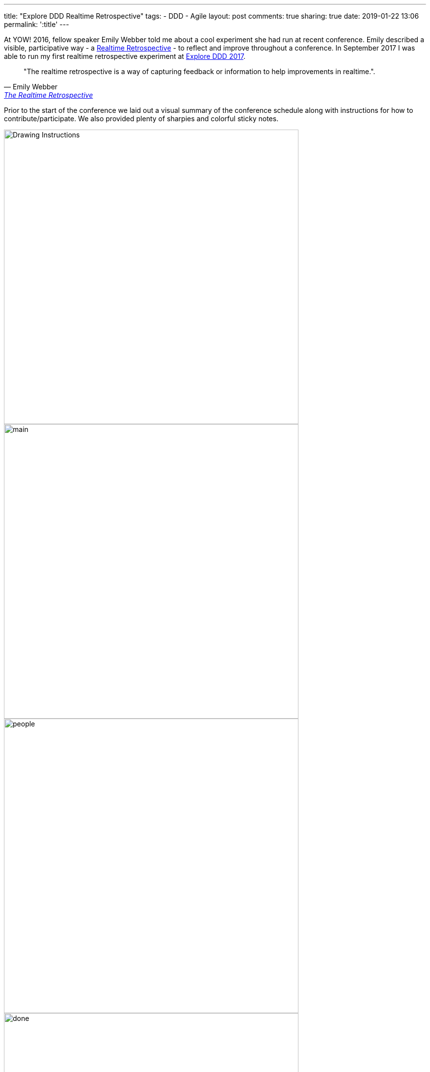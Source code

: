 ---
title: "Explore DDD Realtime Retrospective"
tags:
- DDD
- Agile
layout: post
comments: true
sharing: true
date: 2019-01-22 13:06
permalink: ':title'
---

At YOW! 2016, fellow speaker Emily Webber told me about a cool experiment she had run at recent conference. Emily described a visible, participative way - a https://emilywebber.co.uk/the-realtime-retrospective[Realtime Retrospective] - to reflect and improve throughout a conference. In September 2017 I was able to run my first realtime retrospective experiment at http://exploreddd.com/2017[Explore DDD 2017].

[quote, Emily Webber, 'https://emilywebber.co.uk/the-realtime-retrospective[The Realtime Retrospective]']
____
"The realtime retrospective is a way of capturing feedback or information to help improvements in realtime.".
____

Prior to the start of the conference we laid out a visual summary of the conference schedule along with instructions for how to contribute/participate. We also provided plenty of sharpies and colorful sticky notes.

image::/assets/realtime-retro/drawing.jpg[Drawing Instructions,600]
image::/assets/realtime-retro/main.jpg[,600]

image::/assets/realtime-retro/people.jpg[,600]

image::/assets/realtime-retro/done.jpg[,600]
image::/assets/realtime-retro/friday.jpg[,600]

We placed the conference schedule on the wall in the main conference space area where everyone would be passing by to maximize exposure. During the conference opening and also prior to each keynote we reminded and encouraged attendees to contribute. It didn't take long for attendees to start posting and interacting with the timeline.

We had conference staff and volunteers keeping an eye on the timeline so negative things got resolved almost immediately and marked as done. We used Slack as a backchannel to coordinate this through the volunteers. We also used the main conference Slack channel and Twitter for some of the questions, such as whether videos of the talks would be available  after the conference.  Venue staff also liked being notified of issues so they could deal with them quickly. The overall sense of participation, openness and responsiveness generated by the timeline was high value for organizers, volunteers, speakers and attendees alike.

image::/assets/realtime-retro/negatives.jpg[,600]

For example, a problem with not enough soap in the mensroom was fixed within five minutes, and we resolved most AV and venue-related issues very quickly. Things that couldn't be fixed or improved were marked on the timeline and noted for next time. Since we were dealing with questions and issues in near-realtime and visually marking them on the wall, it was clear to attendees that things were improving.

As a conference leadership we felt it was very successful, so we employed it again last year for Explore DDD 2018 and once again were very happy with how well it worked.

image::/assets/realtime-retro/opening.jpg[]
image::/assets/realtime-retro/keynote.jpg[]

We've heard good things from speakers both years about the value of the immediate feedback. One of our 2017 speakers was so encouraged by the feedback he kept his sticky note comments as a memento after the conference. Here's some tweets from http://exploreddd.com/2018[Explore DDD 2018 speakers] sharing their feedback:

++++
<blockquote class="twitter-tweet" data-lang="en"><p lang="en" dir="ltr">Sometimes you just get it all ... all the positive feedback that keeps you going. And then all the nuanced personal feedback that helps you make the progress! Thank you <a href="https://twitter.com/ExploreDDD?ref_src=twsrc%5Etfw">@ExploreDDD</a>! You were simply awesome and you made me happy! <a href="https://twitter.com/hashtag/eddd?src=hash&amp;ref_src=twsrc%5Etfw">#eddd</a> <a href="https://t.co/og3uly4qGP">pic.twitter.com/og3uly4qGP</a></p>&mdash; Martin Schimak (@martinschimak) <a href="https://twitter.com/martinschimak/status/1040993075038957568?ref_src=twsrc%5Etfw">September 15, 2018</a></blockquote>
<script async src="https://platform.twitter.com/widgets.js" charset="utf-8"></script>

<blockquote class="twitter-tweet" data-lang="en"><p lang="en" dir="ltr"><a href="https://twitter.com/hashtag/EDDD?src=hash&amp;ref_src=twsrc%5Etfw">#EDDD</a> 2018 is over. What a conference! Thanks to all the speakers, to everyone who attended, to the people who were eager to learn <a href="https://twitter.com/hashtag/DomainStorytelling?src=hash&amp;ref_src=twsrc%5Etfw">#DomainStorytelling</a>, to <a href="https://twitter.com/thepaulrayner?ref_src=twsrc%5Etfw">@thepaulrayner</a> , and to his team! <a href="https://t.co/ZrIzgB3J2H">pic.twitter.com/ZrIzgB3J2H</a></p>&mdash; Stefan Hofer (@hofstef) <a href="https://twitter.com/hofstef/status/1040966608196317185?ref_src=twsrc%5Etfw">September 15, 2018</a></blockquote>
<script async src="https://platform.twitter.com/widgets.js" charset="utf-8"></script>

<blockquote class="twitter-tweet" data-lang="en"><p lang="en" dir="ltr">It was my pleasure.<br>Thanks for the feedback :)  <a href="https://twitter.com/hashtag/EDDD?src=hash&amp;ref_src=twsrc%5Etfw">#EDDD</a> <a href="https://t.co/vgJSuBSAvd">pic.twitter.com/vgJSuBSAvd</a></p>&mdash; Wassel (@wasselovski) <a href="https://twitter.com/wasselovski/status/1040706520067923968?ref_src=twsrc%5Etfw">September 14, 2018</a></blockquote>
<script async src="https://platform.twitter.com/widgets.js" charset="utf-8"></script>

<blockquote class="twitter-tweet" data-lang="en"><p lang="en" dir="ltr">We’re so glad, thanks for your feedback ⁦<a href="https://twitter.com/tpierrain?ref_src=twsrc%5Etfw">@tpierrain</a>⁩ <a href="https://twitter.com/hashtag/EDDD?src=hash&amp;ref_src=twsrc%5Etfw">#EDDD</a> <a href="https://t.co/WXh74dXu0D">pic.twitter.com/WXh74dXu0D</a></p>&mdash; brunoboucard (@brunoboucard) <a href="https://twitter.com/brunoboucard/status/1040690183820083201?ref_src=twsrc%5Etfw">September 14, 2018</a></blockquote>
<script async src="https://platform.twitter.com/widgets.js" charset="utf-8"></script>

++++

The realtime retrospective wall has become an integral part of the conference - I couldn't imagine us running http://exploreddd.com[Explore DDD] without it.